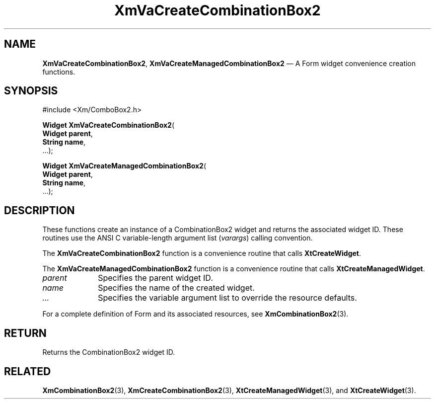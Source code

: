 .DT
.TH "XmVaCreateCombinationBox2" "library call"
.SH "NAME"
\fBXmVaCreateCombinationBox2\fP,
\fBXmVaCreateManagedCombinationBox2\fP \(em A Form
widget convenience creation functions\&.
.iX "XmVaCreateCombinationBox2" "XmVaCreateManagedCombinationBox2"
.iX "creation functions"
.SH "SYNOPSIS"
.PP
.nf
#include <Xm/ComboBox2\&.h>
.PP
\fBWidget \fBXmVaCreateCombinationBox2\fP\fR(
\fBWidget \fBparent\fR\fR,
\fBString \fBname\fR\fR,
\&.\&.\&.);
.PP
\fBWidget \fBXmVaCreateManagedCombinationBox2\fP\fR(
\fBWidget \fBparent\fR\fR,
\fBString \fBname\fR\fR,
\&.\&.\&.);
.fi
.SH "DESCRIPTION"
.PP
These functions create an instance of a
CombinationBox2 widget and returns the associated widget ID\&.
These routines use the ANSI C variable-length argument list (\fIvarargs\fP)
calling convention\&.
.PP
The \fBXmVaCreateCombinationBox2\fP function
is a convenience routine that calls \fBXtCreateWidget\fP\&.
.PP
The \fBXmVaCreateManagedCombinationBox2\fP
function is a convenience routine that calls \fBXtCreateManagedWidget\fP\&.
.PP
.IP "\fIparent\fP" 10
Specifies the parent widget ID\&.
.IP "\fIname\fP" 10
Specifies the name of the created widget\&.
.IP \fI...\fP
Specifies the variable argument list to override the resource defaults.
.PP
For a complete definition of Form and its associated
resources, see \fBXmCombinationBox2\fP(3)\&.
.SH "RETURN"
.PP
Returns the CombinationBox2 widget ID\&.
.SH "RELATED"
.PP
\fBXmCombinationBox2\fP(3),
\fBXmCreateCombinationBox2\fP(3),
\fBXtCreateManagedWidget\fP(3), and
\fBXtCreateWidget\fP(3)\&.
